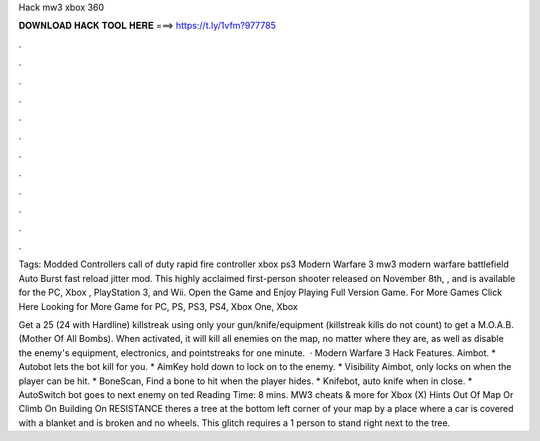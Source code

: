 Hack mw3 xbox 360



𝐃𝐎𝐖𝐍𝐋𝐎𝐀𝐃 𝐇𝐀𝐂𝐊 𝐓𝐎𝐎𝐋 𝐇𝐄𝐑𝐄 ===> https://t.ly/1vfm?977785



.



.



.



.



.



.



.



.



.



.



.



.

Tags: Modded Controllers call of duty rapid fire controller xbox ps3 Modern Warfare 3 mw3 modern warfare battlefield Auto Burst fast reload jitter mod. This highly acclaimed first-person shooter released on November 8th, , and is available for the PC, Xbox , PlayStation 3, and Wii. Open the Game and Enjoy Playing Full Version Game. For More Games Click Here Looking for More Game for PC, PS, PS3, PS4, Xbox One, Xbox 

Get a 25 (24 with Hardline) killstreak using only your gun/knife/equipment (killstreak kills do not count) to get a M.O.A.B. (Mother Of All Bombs). When activated, it will kill all enemies on the map, no matter where they are, as well as disable the enemy's equipment, electronics, and pointstreaks for one minute.  · Modern Warfare 3 Hack Features. Aimbot. * Autobot lets the bot kill for you. * AimKey hold down to lock on to the enemy. * Visibility Aimbot, only locks on when the player can be hit. * BoneScan, Find a bone to hit when the player hides. * Knifebot, auto knife when in close. * AutoSwitch bot goes to next enemy on ted Reading Time: 8 mins. MW3 cheats & more for Xbox (X) Hints Out Of Map Or Climb On Building On RESISTANCE theres a tree at the bottom left corner of your map by a place where a car is covered with a blanket and is broken and no wheels. This glitch requires a 1 person to stand right next to the tree.
